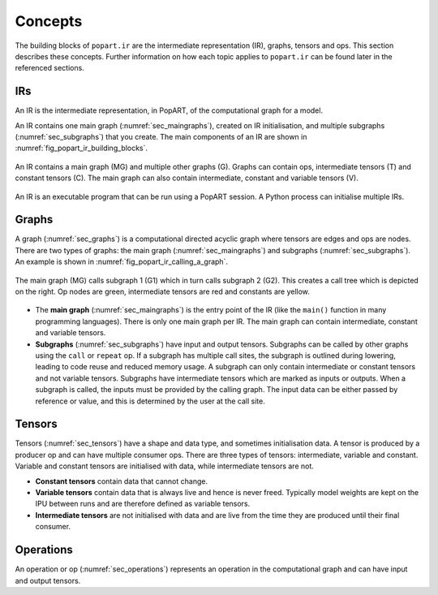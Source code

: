 Concepts
========

The building blocks of ``popart.ir`` are the intermediate representation (IR), graphs, tensors and ops. This section describes these concepts. Further information
on how each topic applies to ``popart.ir`` can be found later in the referenced sections.


IRs
---

An IR is the intermediate representation, in PopART, of the computational graph for a model.

An IR contains one main graph (:numref:`sec_maingraphs`), created on IR initialisation, and multiple subgraphs (:numref:`sec_subgraphs`) that you create. The main components of an IR are shown in :numref:`fig_popart_ir_building_blocks`.


.. figure:: images/popart_ir_building_blocks.png
  :width: 90%
  :align: center
  :name: fig_popart_ir_building_blocks

  An IR contains a main graph (MG) and multiple other graphs (G). Graphs can
  contain ops, intermediate tensors (T) and constant tensors (C). The main
  graph can also contain intermediate, constant and variable tensors (V).


An IR is an executable program that can be run using a PopART session. A Python process can initialise multiple IRs.


.. _graph_concept:

Graphs
------

A graph (:numref:`sec_graphs`) is a computational directed acyclic graph where tensors are edges and ops are nodes. There are two types of graphs: the main graph (:numref:`sec_maingraphs`) and subgraphs (:numref:`sec_subgraphs`). An example is shown in :numref:`fig_popart_ir_calling_a_graph`.


.. figure:: images/popart_ir_calling_a_graph.png
   :width: 90%
   :align: center
   :name: fig_popart_ir_calling_a_graph

   The main graph (MG) calls subgraph 1 (G1) which in turn calls subgraph 2
   (G2). This creates a call tree which is depicted on the right. Op nodes are
   green, intermediate tensors are red and constants are yellow.


* The **main graph** (:numref:`sec_maingraphs`) is the entry point of the IR (like the ``main()`` function in many programming languages). There is only one main graph per IR. The main graph can contain intermediate, constant and variable tensors.

* **Subgraphs** (:numref:`sec_subgraphs`) have input and output tensors. Subgraphs can be called by other graphs using the ``call`` or ``repeat`` op. If a subgraph has multiple call sites, the subgraph is outlined during lowering, leading to code reuse and reduced memory usage. A subgraph can only contain intermediate or constant tensors and not variable tensors. Subgraphs have intermediate tensors which are marked as inputs or outputs. When a subgraph is called, the inputs must be provided by the calling graph. The input data can be either passed by reference or value, and this is determined by the user at the call site.

Tensors
-------

Tensors (:numref:`sec_tensors`) have a shape and data type, and sometimes initialisation data.
A tensor is produced by a producer op and can have multiple consumer ops.
There are three types of tensors: intermediate, variable and constant. Variable and constant tensors are initialised with data, while intermediate tensors are not.

* **Constant tensors** contain data that cannot change.

* **Variable tensors** contain data that is always live and hence is never freed. Typically model weights are kept on the IPU between runs and are therefore defined as variable tensors.

* **Intermediate tensors** are not initialised with data and are live from the time they are produced until their final consumer.

Operations
----------

An operation or op (:numref:`sec_operations`) represents an operation in the computational graph and can have input and output tensors.
